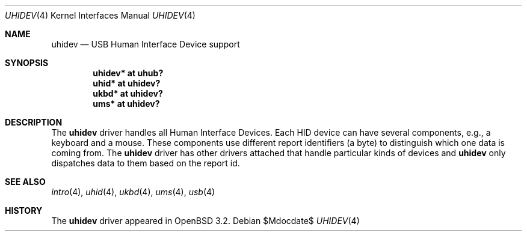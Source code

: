 .\" $OpenBSD: uhidev.4,v 1.5 2007/05/31 19:19:52 jmc Exp $
.\" $NetBSD: uhidev.4,v 1.2 2001/12/29 03:06:41 augustss Exp $
.\"
.\" Copyright (c) 2001 The NetBSD Foundation, Inc.
.\" All rights reserved.
.\"
.\" This code is derived from software contributed to The NetBSD Foundation
.\" by Lennart Augustsson.
.\"
.\" Redistribution and use in source and binary forms, with or without
.\" modification, are permitted provided that the following conditions
.\" are met:
.\" 1. Redistributions of source code must retain the above copyright
.\"    notice, this list of conditions and the following disclaimer.
.\" 2. Redistributions in binary form must reproduce the above copyright
.\"    notice, this list of conditions and the following disclaimer in the
.\"    documentation and/or other materials provided with the distribution.
.\" 3. All advertising materials mentioning features or use of this software
.\"    must display the following acknowledgement:
.\"        This product includes software developed by the NetBSD
.\"        Foundation, Inc. and its contributors.
.\" 4. Neither the name of The NetBSD Foundation nor the names of its
.\"    contributors may be used to endorse or promote products derived
.\"    from this software without specific prior written permission.
.\"
.\" THIS SOFTWARE IS PROVIDED BY THE NETBSD FOUNDATION, INC. AND CONTRIBUTORS
.\" ``AS IS'' AND ANY EXPRESS OR IMPLIED WARRANTIES, INCLUDING, BUT NOT LIMITED
.\" TO, THE IMPLIED WARRANTIES OF MERCHANTABILITY AND FITNESS FOR A PARTICULAR
.\" PURPOSE ARE DISCLAIMED.  IN NO EVENT SHALL THE FOUNDATION OR CONTRIBUTORS
.\" BE LIABLE FOR ANY DIRECT, INDIRECT, INCIDENTAL, SPECIAL, EXEMPLARY, OR
.\" CONSEQUENTIAL DAMAGES (INCLUDING, BUT NOT LIMITED TO, PROCUREMENT OF
.\" SUBSTITUTE GOODS OR SERVICES; LOSS OF USE, DATA, OR PROFITS; OR BUSINESS
.\" INTERRUPTION) HOWEVER CAUSED AND ON ANY THEORY OF LIABILITY, WHETHER IN
.\" CONTRACT, STRICT LIABILITY, OR TORT (INCLUDING NEGLIGENCE OR OTHERWISE)
.\" ARISING IN ANY WAY OUT OF THE USE OF THIS SOFTWARE, EVEN IF ADVISED OF THE
.\" POSSIBILITY OF SUCH DAMAGE.
.\"
.Dd $Mdocdate$
.Dt UHIDEV 4
.Os
.Sh NAME
.Nm uhidev
.Nd USB Human Interface Device support
.Sh SYNOPSIS
.Cd "uhidev* at uhub?"
.Cd "uhid*   at uhidev?"
.Cd "ukbd*   at uhidev?"
.Cd "ums*    at uhidev?"
.Sh DESCRIPTION
The
.Nm
driver handles all Human Interface Devices.
Each HID device can have several components, e.g., a keyboard and a mouse.
These components use different report identifiers (a byte) to
distinguish which one data is coming from.
The
.Nm
driver has other drivers attached that handle particular
kinds of devices and
.Nm
only dispatches data to them based on the report id.
.Sh SEE ALSO
.Xr intro 4 ,
.Xr uhid 4 ,
.Xr ukbd 4 ,
.Xr ums 4 ,
.Xr usb 4
.Sh HISTORY
The
.Nm
driver
appeared in
.Ox 3.2 .
